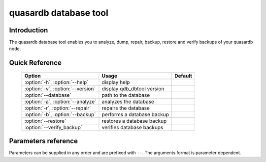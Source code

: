 quasardb database tool
******************************

.. program:: qdb_dbtool

Introduction
============

The quasardb database tool enables you to analyze, dump, repair, backup, restore and verify backups of your quasardb node.

Quick Reference
===============

 ===================================== ============================ ==============
                Option                             Usage                Default
 ===================================== ============================ ==============
 :option:`-h`, :option:`--help`        display help
 :option:`-v`, :option:`--version`     display qdb_dbtool version
 :option:`--database`                  path to the database
 :option:`-a`, :option:`--analyze`     analyzes the database
 :option:`-r`, :option:`--repair`      repairs the database
 :option:`-b`, :option:`--backup`      performs a database backup
 :option:`--restore`                   restores a database backup
 :option:`--verify_backup`             verifies database backups
 ===================================== ============================ ==============


Parameters reference
====================

Parameters can be supplied in any order and are prefixed with ``--``. The arguments format is parameter dependent.

.. option:: -h, --help

    Displays basic usage information.

.. option:: -v, --version

    Displays the version of the quasardb database tool.

.. option:: --database=<path>

    Specifies the path to the database on which to work.

    Arguments
        A string representing the path to the database, may be relative or absolute.

    Default value
        None

    Example
        Work on a database in the current directory::

            qdb_dbtool --database=.

        Work on a database in the `/var/quasardb/db directory`::

            qdb_dbtool --database=/var/quasardb/db directory

.. option:: -a, --analyze

    Requests an analysis of the database. A report will be printed to the standard output.

    Example
        Analyze the database in the current directory::

            qdb_dbtool --database=. --analyze

.. option:: -r, --repair

    Attempts to repair the database. All data may not be recovered. Note that the :doc:`qdbd` daemon automatically attempts to repair the database if needed; this option is intended for offline operations.

    Example
        Repairs the database in the current directory::

            qdb_dbtool --database=. --repair


.. option:: -b=<path>, --backup=<path>

    Performs an incremental database backup. The daemon must not be running.

    Arguments
        A string representing the path to the backup, may be relative or absolute.

    Default value
        None

    Example
        Backup a database in `/var/lib/db/qdb` to `/mnt/backups/qdb`::

            qdb_dbtool --database=/var/lib/db/qdb --backup=/mnt/backups/qdb

.. option:: --restore=<path>

    Restores a database backup. The daemon must not be running. Data in the destination directory may be destroyed.

    Arguments
        A string representing the path to the backup from which do the restoration. May be relative or absolute.

    Default value
        None

    Example
        Restore a backup in `/var/lib/db/qdb` to `/mnt/backups/qdb`::

            qdb_dbtool --database=/var/lib/db/qdb --restore=/mnt/backups/qdb

.. option:: --verify_backup=<path>

    Verifies a database backup.

    Arguments
        A string representing the path to the backup to verify. May be relative or absolute.

    Default value
        None

    Example
        Verify a backup in `/mnt/backups/db`::

            qdb_dbtool --verify_backup=/mnt/backups/qdb